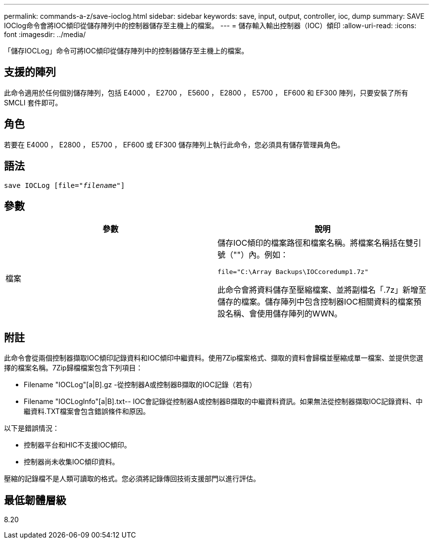 ---
permalink: commands-a-z/save-ioclog.html 
sidebar: sidebar 
keywords: save, input, output, controller, ioc, dump 
summary: SAVE IOClog命令會將IOC傾印從儲存陣列中的控制器儲存至主機上的檔案。 
---
= 儲存輸入輸出控制器（IOC）傾印
:allow-uri-read: 
:icons: font
:imagesdir: ../media/


[role="lead"]
「儲存IOCLog」命令可將IOC傾印從儲存陣列中的控制器儲存至主機上的檔案。



== 支援的陣列

此命令適用於任何個別儲存陣列，包括 E4000 ， E2700 ， E5600 ， E2800 ， E5700 ， EF600 和 EF300 陣列，只要安裝了所有 SMCLI 套件即可。



== 角色

若要在 E4000 ， E2800 ， E5700 ， EF600 或 EF300 儲存陣列上執行此命令，您必須具有儲存管理員角色。



== 語法

[source, cli, subs="+macros"]
----
save IOCLog [file=pass:quotes["_filename_"]]
----


== 參數

[cols="2*"]
|===
| 參數 | 說明 


 a| 
檔案
 a| 
儲存IOC傾印的檔案路徑和檔案名稱。將檔案名稱括在雙引號（""）內。例如：

[listing]
----
file="C:\Array Backups\IOCcoredump1.7z"
----
此命令會將資料儲存至壓縮檔案、並將副檔名「.7z」新增至儲存的檔案。儲存陣列中包含控制器IOC相關資料的檔案預設名稱、會使用儲存陣列的WWN。

|===


== 附註

此命令會從兩個控制器擷取IOC傾印記錄資料和IOC傾印中繼資料。使用7Zip檔案格式、擷取的資料會歸檔並壓縮成單一檔案、並提供您選擇的檔案名稱。7Zip歸檔檔案包含下列項目：

* Filename +"IOCLog"+[a|B].gz -從控制器A或控制器B擷取的IOC記錄（若有）
* Filename +"IOCLogInfo"+[a|B].txt-- IOC會記錄從控制器A或控制器B擷取的中繼資料資訊。如果無法從控制器擷取IOC記錄資料、中繼資料.TXT檔案會包含錯誤條件和原因。


以下是錯誤情況：

* 控制器平台和HIC不支援IOC傾印。
* 控制器尚未收集IOC傾印資料。


壓縮的記錄檔不是人類可讀取的格式。您必須將記錄傳回技術支援部門以進行評估。



== 最低韌體層級

8.20
